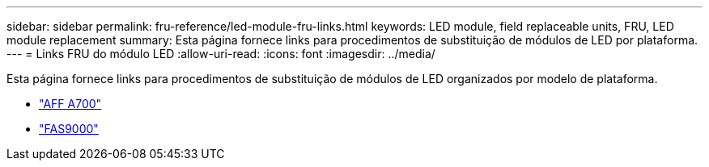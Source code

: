 ---
sidebar: sidebar 
permalink: fru-reference/led-module-fru-links.html 
keywords: LED module, field replaceable units, FRU, LED module replacement 
summary: Esta página fornece links para procedimentos de substituição de módulos de LED por plataforma. 
---
= Links FRU do módulo LED
:allow-uri-read: 
:icons: font
:imagesdir: ../media/


[role="lead"]
Esta página fornece links para procedimentos de substituição de módulos de LED organizados por modelo de plataforma.

* link:../a700/led-module-replace.html["AFF A700"^]
* link:../fas9000/led-module-replace.html["FAS9000"^]


